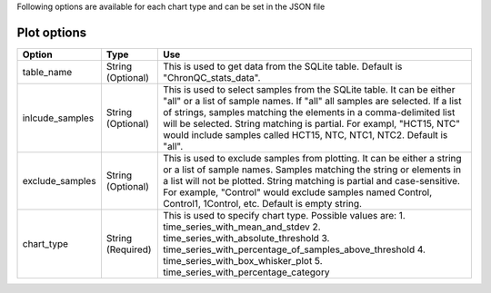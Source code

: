 
Following options are available for each chart type and can be set
in the JSON file



Plot options
````````````

+------------------+-----------------------------------+-----------------------------------------------------------------------------------------------+
| Option           | Type                              | Use                                                                                           |
+==================+===================================+===============================================================================================+
| table_name       | String (Optional)                 | This is used to get data from the SQLite table.                                               |
|                  |                                   | Default is "ChronQC_stats_data".                                                              |
+------------------+-----------------------------------+-----------------------------------------------------------------------------------------------+
| inlcude_samples  | String (Optional)                 | This is used to select samples from the SQLite table. It can be either "all" or a list of     |
|                  |                                   | sample names. If "all" all samples are selected. If a list of strings, samples matching the   |
|                  |                                   | elements in a comma-delimited list will be selected. String matching is partial.              |
|                  |                                   | For exampl, "HCT15, NTC" would include samples called HCT15, NTC, NTC1, NTC2.                 |
|                  |                                   | Default is "all".                                                                             |
+------------------+-----------------------------------+-----------------------------------------------------------------------------------------------+
| exclude_samples  | String (Optional)                 | This is used to exclude samples from plotting. It can be either a string or a list of sample  |    
|                  |                                   | names. Samples matching the string or elements in a list will not be plotted. String matching |
|                  |                                   | is partial and case-sensitive. For example, "Control" would exclude samples named Control,    |
|                  |                                   | Control1, 1Control, etc. Default is empty string.                                             |
+------------------+-----------------------------------+-----------------------------------------------------------------------------------------------+
| chart_type       | String (Required)                 | This is used to specify chart type. Possible values are:                                      |
|                  |                                   | 1. time_series_with_mean_and_stdev                                                            |
|                  |                                   | 2. time_series_with_absolute_threshold                                                        |
|                  |                                   | 3. time_series_with_percentage_of_samples_above_threshold                                     |
|                  |                                   | 4. time_series_with_box_whisker_plot                                                          |
|                  |                                   | 5. time_series_with_percentage_category                                                       |
+------------------+-----------------------------------+-----------------------------------------------------------------------------------------------+


